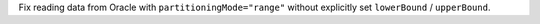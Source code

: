 Fix reading data from Oracle with ``partitioningMode="range"`` without explicitly set ``lowerBound`` / ``upperBound``.
